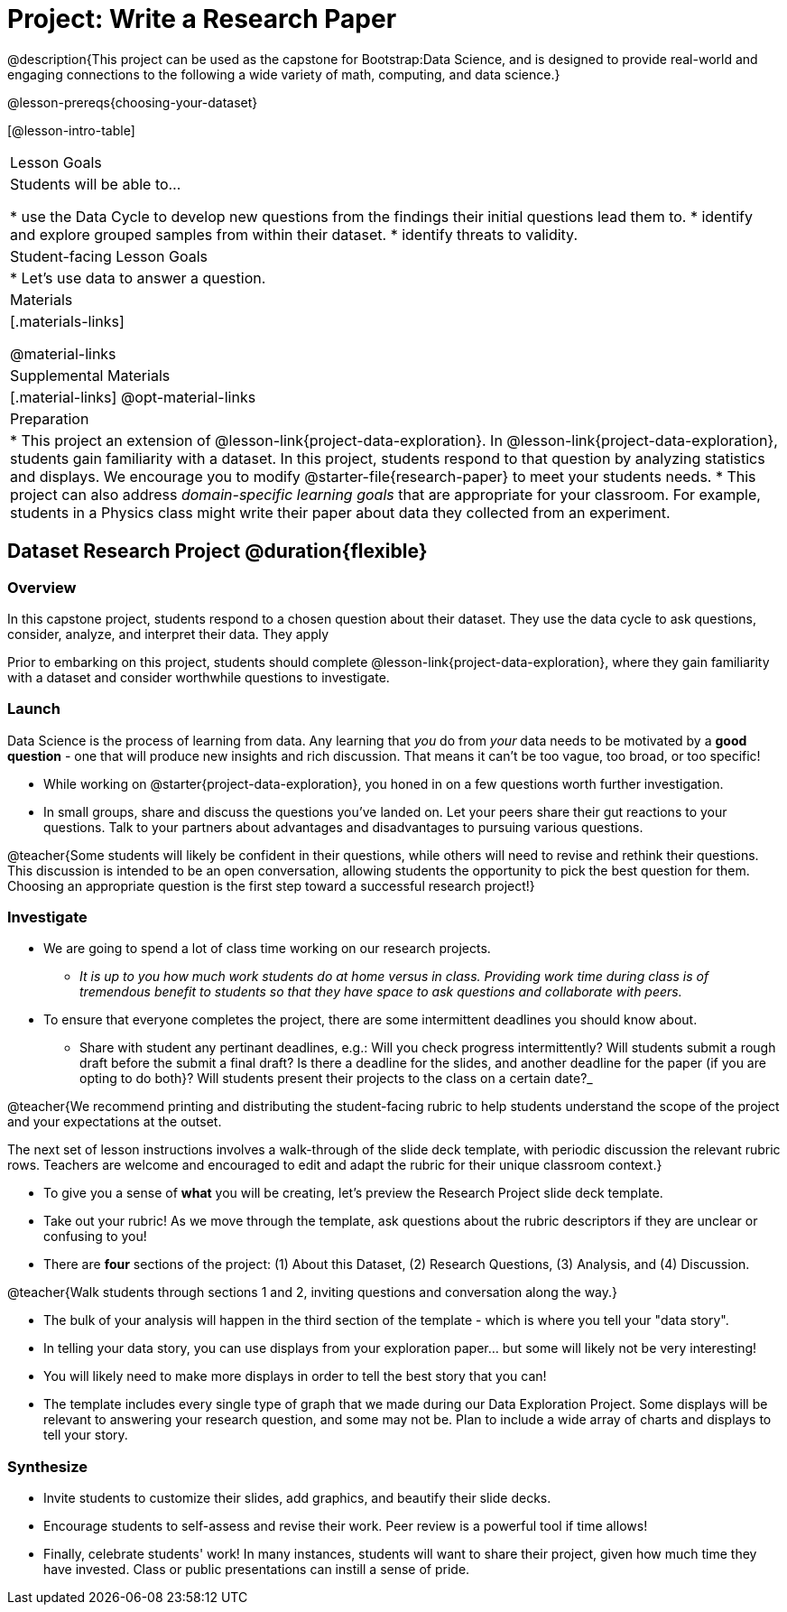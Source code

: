 = Project: Write a Research Paper

@description{This project can be used as the capstone for Bootstrap:Data Science, and is designed to provide real-world and engaging connections to the following a wide variety of math, computing, and data science.}

@lesson-prereqs{choosing-your-dataset}

[@lesson-intro-table]
|===
| Lesson Goals
| Students will be able to...

* use the Data Cycle to develop new questions from the findings their initial questions lead them to.
* identify and explore grouped samples from within their dataset.
* identify threats to validity.

| Student-facing Lesson Goals
|

* Let's use data to answer a question.

| Materials
|[.materials-links]

@material-links

| Supplemental Materials
|[.material-links]
@opt-material-links

| Preparation
|
* This project an extension of @lesson-link{project-data-exploration}. In @lesson-link{project-data-exploration}, students gain familiarity with a dataset. In this project, students respond to that question by analyzing statistics and displays. We encourage you to modify @starter-file{research-paper} to meet your students needs.
* This project can also address _domain-specific learning goals_ that are appropriate for your classroom. For example, students in a Physics class might write their paper about data they collected from an experiment.


|===

== Dataset Research Project  @duration{flexible}

=== Overview

In this capstone project, students respond to a chosen question about their dataset. They use the data cycle to ask questions, consider, analyze, and interpret their data. They apply

Prior to embarking on this project, students should complete @lesson-link{project-data-exploration}, where they gain familiarity with a dataset and consider worthwhile questions to investigate.

=== Launch

Data Science is the process of learning from data. Any learning that _you_ do from _your_ data needs to be motivated by a *good question* - one that will produce new insights and rich discussion. That means it can't be too vague, too broad, or too specific!

[.lesson-instruction]
- While working on @starter{project-data-exploration}, you honed in on a few questions worth further investigation.
- In small groups, share and discuss the questions you've landed on. Let your peers share their gut reactions to your questions. Talk to your partners about advantages and disadvantages to pursuing various questions.

@teacher{Some students will likely be confident in their questions, while others will need to revise and rethink their questions. This discussion is intended to be an open conversation, allowing students the opportunity to pick the best question for them. Choosing an appropriate question is the first step toward a successful research project!}

=== Investigate

[.lesson-instruction]
- We are going to spend a lot of class time working on our research projects.
** _It is up to you how much work students do at home versus in class. Providing work time during class is of tremendous benefit to students so that they have space to ask questions and collaborate with peers._
- To ensure that everyone completes the project, there are some intermittent deadlines you should know about.
** Share with student any pertinant deadlines, e.g.: Will you check  progress intermittently? Will students submit a rough draft before the submit a final draft? Is there a deadline for the slides, and another deadline for the paper (if you are opting to do both}? Will students present their projects to the class on a certain date?_

@teacher{We recommend printing and distributing the student-facing rubric to help students understand the scope of the project and your expectations at the outset.

The next set of lesson instructions involves a walk-through of the slide deck template, with periodic discussion the relevant rubric rows. Teachers are welcome and encouraged to edit and adapt the rubric for their unique classroom context.}

[.lesson-instruction]
- To give you a sense of *what* you will be creating, let's preview the Research Project slide deck template.
- Take out your rubric! As we move through the template, ask questions about the rubric descriptors if they are unclear or confusing to you!
- There are *four* sections of the project: (1) About this Dataset, (2) Research Questions, (3) Analysis, and (4) Discussion.

@teacher{Walk students through sections 1 and 2, inviting questions and conversation along the way.}

[.lesson-instruction]
- The bulk of your analysis will happen in the third section of the template - which is where you tell your "data story".
- In telling your data story, you can use displays from your exploration paper... but some will likely not be very interesting!
- You will likely need to make more displays in order to tell the best story that you can!
- The template includes every single type of graph that we made during our Data Exploration Project. Some displays will be relevant to answering your research question, and some may not be. Plan to include a wide array of charts and displays to tell your story.


=== Synthesize

* Invite students to customize their slides, add graphics, and beautify their slide decks.

* Encourage students to self-assess and revise their work. Peer review is a powerful tool if time allows!

* Finally, celebrate students' work! In many instances, students will want to share their project, given how much time they have invested. Class or public presentations can instill a sense of pride.



